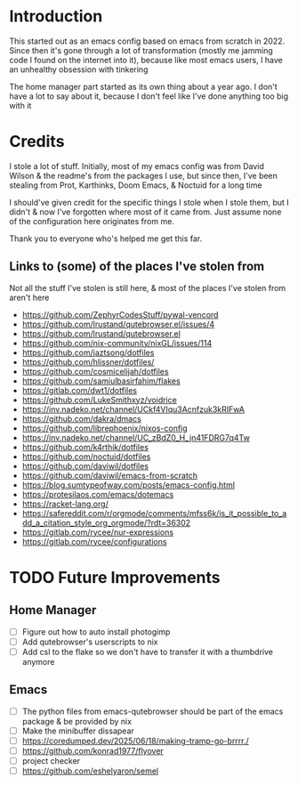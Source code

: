 * Introduction
This started out as an emacs config based on emacs from scratch in 2022. Since then it's gone through a lot of transformation (mostly me jamming code I found on the internet into it), because like most emacs users, I have an unhealthy obsession with tinkering

The home manager part started as its own thing about a year ago. I don't have a lot to say about it, because I don't feel like I've done anything too big with it

* Credits
I stole a lot of stuff. Initially, most of my emacs config was from David Wilson & the readme's from the packages I use, but since then, I've been stealing from Prot, Karthinks, Doom Emacs, & Noctuid for a long time

I should've given credit for the specific things I stole when I stole them, but I didn't & now I've forgotten where most of it came from. Just assume none of the configuration here originates from me.

Thank you to everyone who's helped me get this far.

** Links to (some) of the places I've stolen from
Not all the stuff I've stolen is still here, & most of the places I've stolen from aren't here
+ https://github.com/ZephyrCodesStuff/pywal-vencord
+ https://github.com/lrustand/qutebrowser.el/issues/4
+ https://github.com/lrustand/qutebrowser.el
+ https://github.com/nix-community/nixGL/issues/114
+ https://github.com/jaztsong/dotfiles
+ https://github.com/hlissner/dotfiles/
+ https://github.com/cosmicelijah/dotfiles
+ https://github.com/samiulbasirfahim/flakes
+ https://gitlab.com/dwt1/dotfiles
+ https://github.com/LukeSmithxyz/voidrice
+ https://inv.nadeko.net/channel/UCkf4VIqu3Acnfzuk3kRIFwA
+ https://github.com/dakra/dmacs
+ https://github.com/librephoenix/nixos-config
+ https://inv.nadeko.net/channel/UC_zBdZ0_H_jn41FDRG7q4Tw
+ https://github.com/k4rthik/dotfiles
+ https://github.com/noctuid/dotfiles
+ https://github.com/daviwil/dotfiles
+ https://github.com/daviwil/emacs-from-scratch
+ https://blog.sumtypeofway.com/posts/emacs-config.html
+ https://protesilaos.com/emacs/dotemacs
+ https://racket-lang.org/
+ https://safereddit.com/r/orgmode/comments/mfss6k/is_it_possible_to_add_a_citation_style_org_orgmode/?rdt=36302
+ https://gitlab.com/rycee/nur-expressions
+ https://gitlab.com/rycee/configurations

* TODO Future Improvements
** Home Manager
+ [ ] Figure out how to auto install photogimp
+ [ ] Add qutebrowser's userscripts to nix
+ [ ] Add csl to the flake so we don't have to transfer it with a thumbdrive anymore

** Emacs
+ [ ] The python files from emacs-qutebrowser should be part of the emacs package & be provided by nix
+ [ ] Make the minibuffer dissapear
+ [ ] https://coredumped.dev/2025/06/18/making-tramp-go-brrrr./
+ [ ] https://github.com/konrad1977/flyover
+ [ ] project checker
+ [ ] https://github.com/eshelyaron/semel

